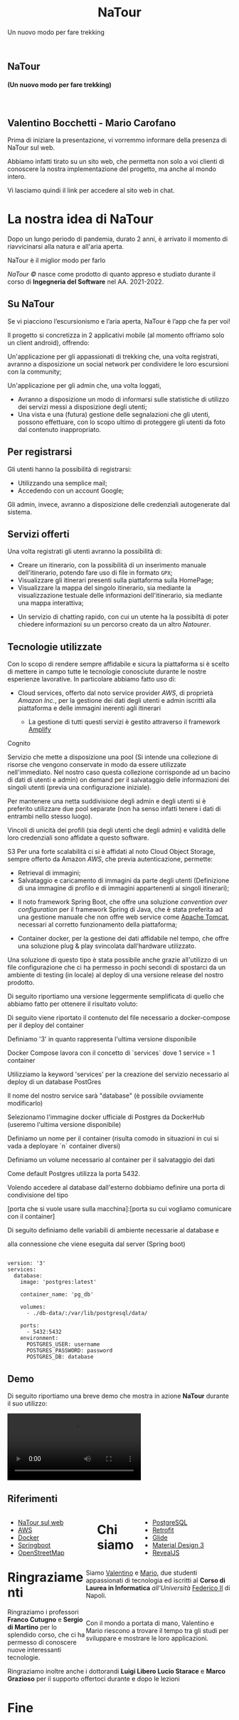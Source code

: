:REVEAL_PROPERTIES:
#+REVEAL_ROOT: https://cdn.jsdelivr.net/npm/reveal.js

#+REVEAL_REVEAL_JS_VERSION: 4

#+OPTIONS: timestamp:nil toc:nil num:nil title:nil author:nil
#+REVEAL_INIT_OPTIONS: plugins: [RevealMarkdown, RevealZoom, RevealNotes, RevealMenu, RevealHighlight], slideNumber:"c/t"

#+REVEAL_EXTRA_INITIAL_JS: menu: {side: 'right', width: 'normal', numbers: true, titleSelector: 'h1, h2, h3, h4, h5, h6', useTextContentForMissingTitles: true, hideMissingTitles: false, markers: true, custom: false, themes: false, themesPath: 'dist/theme/', transitions: true, openButton: true, openSlideNumber: true, keyboard: true, sticky: false, autoOpen: true, delayInit: false, openOnInit: false, loadIcons: true}, parallaxBackgroundImage: './background.jpg', parallaxBackgroundHorizontal: 130, parallaxBackgroundVertical: 3, backgroundTransition: 'zoom', hash: true, mouseWheel: false, width: 1900, height: 1060
:END:
#+title: NaTour
#+SUBTITLE:  Un nuovo modo per fare trekking
#+author: Valentino Bocchetti - Mario Carofano
#+begin_export html
<!-- Per ovviare alla customizzazione post export del file customizzo le impostazioni e inserisco un custom stylesheet -->
<link rel="stylesheet" href="./theme.css" id="theme"/>
<link rel="stylesheet" href="plugins/highlight/monokai.css">


<section id="sec-title-slide" data-background="./sfondo.jpg">
  <h1><a href="https://natour2022.netlify.app/"><img src="logo.png" alt="NaTour" width="10%" align="top"/></a>NaTour</h1>

  <h4 class="subtitle">(Un nuovo modo per fare trekking)</h4>
  <br>
  <h2 class="author">Valentino Bocchetti - Mario Carofano</h2>

  <img src="FedericoII.png" alt="FedericoII.png" width="8%" align="center"/>

  <aside class="notes">
    <p>
        Prima di iniziare la presentazione, vi vorremmo informare della presenza di NaTour sul web.
    </p>

    <p>
        Abbiamo infatti tirato su un sito web, che permetta non solo a voi clienti di conoscere la nostra implementazione del progetto, ma anche al mondo intero.
    </p>

    <p>
        Vi lasciamo quindi il link per accedere al sito web in chat.
    </p>
  </aside>

</section>

<!-- Aggiungiamo uno stile per settare il testo scritto justified -->
<style type="text/css">
    .underline { text-decoration: underline; }
    p { text-align: left; }
</style>
#+end_export
# -*- (require 'ox-reveal) -*-
# -*- (setq org-reveal-plugins nil) -*-
# -*- (setq  org-reveal-title-slide nil) -*-
* La nostra idea di NaTour
#+BEGIN_NOTES
Dopo un lungo periodo di pandemia, durato 2 anni, è arrivato il momento di riavvicinarsi alla natura e all'aria aperta.

NaTour è il miglior modo per farlo
#+END_NOTES

#+ATTR_REVEAL: :frag (appear)
/NaTour ©/ nasce come prodotto di quanto appreso e studiato durante il corso di *Ingegneria del Software* nel AA. 2021-2022.
** Su NaTour
#+ATTR_REVEAL: :frag (appear)
Se vi piacciono l’escursionismo e l’aria aperta, NaTour è l’app che fa per voi!
#+REVEAL: split

Il progetto si concretizza in 2 applicativi mobile (al momento offriamo solo un client android), offrendo:
#+ATTR_REVEAL: :frag (appear)
Un'applicazione per gli appassionati di trekking che, una volta registrati, avranno a disposizione un social network per condividere le loro escursioni con la community;

#+REVEAL: split

Un'applicazione per gli admin che, una volta loggati,
#+ATTR_REVEAL: :frag (appear)
+ Avranno a disposizione un modo di informarsi sulle statistiche di utilizzo dei servizi messi a disposizione degli utenti;
+ Una vista e una (futura) gestione delle segnalazioni che gli utenti, possono effettuare, con lo scopo ultimo di proteggere gli utenti da foto dal contenuto inappropriato.

** Per registrarsi
#+ATTR_REVEAL: :frag (appear)
Gli utenti hanno la possibilità di registrarsi:
#+ATTR_REVEAL: :frag (appear)
+ Utilizzando una semplice mail;
+ Accedendo con un account Google;

#+ATTR_REVEAL: :frag (appear)
Gli admin, invece, avranno a disposizione delle credenziali autogenerate dal sistema.
** Servizi offerti
#+ATTR_REVEAL: :frag (appear)
Una volta registrati gli utenti avranno la possibilità di:
#+ATTR_REVEAL: :frag (appear)
+ Creare un itinerario, con la possibilità di un inserimento manuale dell'itinerario, potendo fare uso di file in formato =GPX=;
+ Visualizzare gli itinerari presenti sulla piattaforma sulla HomePage;
+ Visualizzare la mappa del singolo itinerario, sia mediante la visualizzazione testuale delle informazioni dell'itinerario, sia mediante una mappa interattiva;

#+REVEAL: split
+ Un servizio di chatting rapido, con cui un utente ha la possibiltà di poter chiedere informazioni su un percorso creato da un altro /Natourer/.
** Tecnologie utilizzate
#+ATTR_REVEAL: :frag (appear)
Con lo scopo di rendere sempre affidabile e sicura la piattaforma si è scelto di mettere in campo tutte le tecnologie conosciute durante le nostre esperienze lavorative. In particolare abbiamo fatto uso di:
#+REVEAL: split
+ Cloud services, offerto dal noto service provider /AWS/, di proprietà /Amazon Inc./, per la gestione dei dati degli utenti e admin iscritti alla piattaforma e delle immagini inerenti agli itinerari
    #+ATTR_REVEAL: :frag (appear)
  + La gestione di tutti questi servizi è gestito attraverso il framework [[https://aws.amazon.com/it/amplify/][Amplify]]

#+BEGIN_NOTES
Cognito

Servizio che mette a disposizione una pool (Si intende una collezione di risorse che vengono conservate in modo da essere utilizzate nell'immediato. Nel nostro caso questa collezione corrisponde ad un bacino di dati di utenti e admin) on demand per il salvataggio delle informazioni dei singoli utenti (previa una configurazione iniziale).

Per mantenere una netta suddivisione degli admin e degli utenti si è preferito utilizzare due pool separate (non ha senso infatti tenere i dati di entrambi nello stesso luogo).

Vincoli di unicità dei profili (sia degli utenti che degli admin) e validità delle loro credenziali sono affidate a questo software.


S3
Per una forte scalabilità ci si è affidati al noto Cloud Object Storage, sempre offerto da Amazon /AWS/, che previa autenticazione, permette:
+ Retrieval di immagini;
+ Salvataggio e caricamento di immagini da parte degli utenti (Definizione di una immagine di profilo e di immagini appartenenti ai singoli itinerari);

#+END_NOTES

#+REVEAL: split
+ Il noto framework Spring Boot, che offre una soluzione /convention over configuration/ per il framework Spring di Java, che è stata preferita ad una gestione manuale che non offre web service come [[https://tomcat.apache.org/][Apache Tomcat]], necessari al corretto funzionamento della piattaforma;
#+ATTR_REVEAL: :frag (appear)
+ Container docker, per la gestione dei dati affidabile nel tempo, che offre una soluzione plug & play svincolata dall'hardware utilizzato.

#+REVEAL: split
Una soluzione di questo tipo è stata possibile anche grazie all'utilizzo di un file configurazione che ci ha permesso in pochi secondi di spostarci da un ambiente di testing (in locale) al deploy di una versione release del nostro prodotto.

Di seguito riportiamo una versione leggermente semplificata di quello che abbiamo fatto per ottenere il risultato voluto:

#+BEGIN_NOTES
Di seguito viene riportato il contenuto del file necessario a docker-compose per il deploy del container

Definiamo '3' in quanto rappresenta l'ultima versione disponibile

Docker Compose lavora con il concetto di `services` dove 1 service = 1 container

Utilizziamo la keyword 'services' per la creazione del servizio necessario al deploy di un database PostGres

Il nome del nostro service sarà "database" (è possibile ovviamente modificarlo)

Selezionamo l'immagine docker ufficiale di Postgres da DockerHub (useremo l'ultima versione disponibile)

Definiamo un nome per il container (risulta comodo in situazioni in cui si vada a deployare `n` container diversi)

Definiamo un volume necessario al container per il salvataggio dei dati

Come default Postgres utilizza la porta 5432.

Volendo accedere al database dall'esterno dobbiamo definire una porta di condivisione del tipo

[porta che si vuole usare sulla macchina]:[porta su cui vogliamo comunicare con il container]

Di seguito definiamo delle variabili di ambiente necessarie al database e

alla connessione che viene eseguita dal server (Spring boot)
#+END_NOTES

#+begin_export html
<pre><code data-line-numbers data-trim data-noescape>
version: '3'
services:
  database:
    image: 'postgres:latest'

    container_name: 'pg_db'

    volumes:
      - ./db-data/:/var/lib/postgresql/data/

    ports:
      - 5432:5432
    environment:
      POSTGRES_USER: username
      POSTGRES_PASSWORD: password
      POSTGRES_DB: database
</code></pre>
#+end_export
** Demo
Di seguito riportiamo una breve demo che mostra in azione *NaTour* durante il suo utilizzo:
#+REVEAL: split

#+begin_export html
<!-- È possibile anche inserire il path del file che si vuole caricare -->
<video data-autoplay src="./natour.mp4"></video>
#+end_export
** Riferimenti
#+begin_export html
<div style="width: 40%; float:left">
  <ul>
    <li><a href="https://natour2022.netlify.app/">NaTour sul web</a></li>
    <li><a href="https://aws.amazon.com/it/">AWS</a></li>
    <li><a href="https://www.docker.com/">Docker</a></li>
    <li><a href="https://spring.io/projects/spring-boot">Springboot</a></li>
    <li><a href="https://wiki.openstreetmap.org/wiki/Main_Page">OpenStreetMap</a></li>
  </ul>
</div>

<div style="width: 40%; float:right">
  <ul>
    <li><a href="https://www.postgresql.org/">PostgreSQL</a></li>
    <li><a href="https://github.com/square/retrofit">Retrofit</a></li>
    <li><a href="https://bumptech.github.io/glide/">Glide</a></li>
    <li><a href="https://m3.material.io/">Material Design 3</a></li>
    <li><a href="https://revealjs.com/">RevealJS</a></li>
  </ul>
</div>
#+end_export
* Chi siamo
#+begin_export html
<div style="width: 35%; float:left">
  <p><img src="file:///home/valentino/UNI/Progetto-NaTour/Risorse/Contributors/Valentino.png" alt="Valentino.png" width="45%" align="center"/></p>
  <p><img src="file:///home/valentino/UNI/Progetto-NaTour/Risorse/Contributors/Mario.png" alt="Mario.png" width="45%" align="center"/></p>
</div>

<div style="width: 65%; float:right">
  <p>
    Siamo <a href="https://github.com/luftmensch-luftmensch/">Valentino</a> e <a href="https://github.com/mgcarofano/">Mario</a>, due studenti appassionati di tecnologia ed iscritti al <b>Corso di Laurea in Informatica</b> <i>all'Università</i> <a href="https://www.unina.it/">Federico II</a> di Napoli.
  </p>
  <br>
  <p>
    Con il mondo a portata di mano, Valentino e Mario riescono a trovare il tempo tra gli studi per sviluppare e mostrare le loro applicazioni.
  </p>
</div>
#+end_export
* Ringraziamenti
Ringraziamo i professori *Franco Cutugno* e *Sergio di Martino* per lo splendido corso, che ci ha permesso di conoscere nuove interessanti tecnologie.

Ringraziamo inoltre anche i dottorandi *Luigi Libero Lucio Starace* e *Marco Grazioso* per il supporto offertoci durante e dopo le lezioni
* Fine
#+begin_export html
<script src="https://cdn.jsdelivr.net/npm/reveal.js/plugin/markdown/markdown.js"></script>
<script src="https://cdn.jsdelivr.net/npm/reveal.js/plugin/zoom/zoom.js"></script>
<script src="https://cdn.jsdelivr.net/npm/reveal.js/plugin/notes/notes.js"></script>
<script src="plugins/menu/menu.js"></script>
<script src="plugins/highlight/highlight.js"></script>
#+end_export
